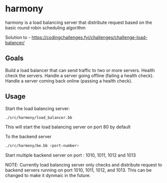 * harmony

harmony is a load balancing server that distribute request based on the basic
round robin scheduling algorithm


Solution to - https://codingchallenges.fyi/challenges/challenge-load-balancer/


** Goals

    Build a load balancer that can send traffic to two or more servers.
    Health check the servers.
    Handle a server going offline (failing a health check).
    Handle a server coming back online (passing a health check).


** Usage

Start the load balancing server:

#+BEGIN_SRC bash
  ./src/harmony/load_balancer.bb
#+End_SRC

This will start the load balancing server on port 80 by default

To the backend server

#+BEGIN_SRC bash
  ./src/harmony/be.bb <port-number>
#+End_SRC

Start multiple backend server on port : 1010, 1011, 1012 and 1013


NOTE: Currently load balancing server only checks and distribute request
to backend servers running on port 1010, 1011, 1012, and 1013. This can
be changed to make it dynmaic in the future.
